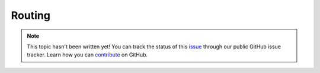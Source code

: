 Routing
=======

.. note::

    This topic hasn't been written yet! You can track the status of this `issue <https://github.com/aspnet/Docs/issues/61>`_ through our public GitHub issue tracker. Learn how you can `contribute <https://github.com/aspnet/Docs/blob/master/CONTRIBUTING.md>`_ on GitHub.
